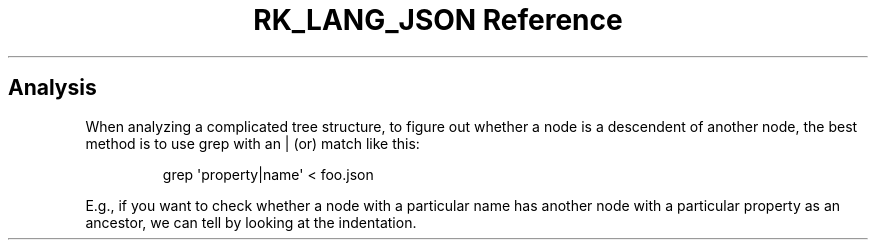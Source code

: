 .\" Automatically generated by Pandoc 3.6.3
.\"
.TH "RK_LANG_JSON Reference" "" "" ""
.SH Analysis
When analyzing a complicated tree structure, to figure out whether a
node is a descendent of another node, the best method is to use
\f[CR]grep\f[R] with an \f[CR]|\f[R] (or) match like this:
.IP
.EX
grep \[aq]property|name\[aq] < foo.json
.EE
.PP
E.g., if you want to check whether a node with a particular name has
another node with a particular property as an ancestor, we can tell by
looking at the indentation.
